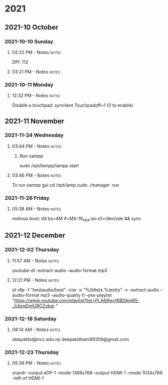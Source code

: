 
* 2021
** 2021-10 October
*** 2021-10-10 Sunday

**** 02:22 PM - Notes                                              :notes:
:LOGBOOK:
CLOCK: [2021-10-10 Sun 14:22]--[2021-10-10 Sun 14:23] =>  0:01
:END:

 DPI: 112
**** 03:21 PM - Notes                                              :notes:
:LOGBOOK:
CLOCK: [2021-10-10 Sun 15:21]--[2021-10-10 Sun 15:23] =>  0:02
:END:
*** 2021-10-11 Monday

**** 12:32 PM - Notes                                              :notes:
:LOGBOOK:
CLOCK: [2021-10-11 Mon 12:32]--[2021-10-11 Mon 12:33] =>  0:01
:END:

Disable a touchpad:
synclient Touchpadoff=1 (0 to enable)

** 2021-11 November

*** 2021-11-24 Wednesday

**** 03:44 PM - Notes                                              :notes:
:LOGBOOK:
CLOCK: [2021-11-24 Wed 15:44]--[2021-11-24 Wed 15:45] =>  0:01
:END:

***** Run xampp
sudo /opt/lampp/lampp start

**** 03:46 PM - Notes                                              :notes:
:LOGBOOK:
CLOCK: [2021-11-24 Wed 15:46]--[2021-11-24 Wed 15:47] =>  0:01
:END:
To run xampp gui
cd /opt/lamp
sudo ./manager .run

*** 2021-11-26 Friday

**** 05:38 AM - Notes                                              :notes:
:LOGBOOK:
CLOCK: [2021-11-26 Fri 05:38]--[2021-11-26 Fri 05:38] =>  0:00
:END:

mxlinux boot: dd bs=4M if=MX-19_x64.iso of=/dev/sde && sync

** 2021-12 December

*** 2021-12-02 Thursday

**** 11:57 AM - Notes                                              :notes:
:LOGBOOK:
CLOCK: [2021-12-02 Thu 11:57]--[2021-12-02 Thu 11:57] =>  0:00
:END:

 youtube-dl --extract-audio --audio-format mp3

**** 12:21 PM - Notes                                              :notes:
:LOGBOOK:
CLOCK: [2021-12-02 Thu 12:21]--[2021-12-02 Thu 12:21] =>  0:00
:END:

yt-dlp -f "bestaudio/best" -ciw -o "%(title)s.%(ext)s" -v --extract-audio --audio-format mp3 --audio-quality 0  --yes-playlist "https://www.youtube.com/playlist?list=PLA6lKecf6BDAmR5-_lcbxoDmfJRCZvbgr "

*** 2021-12-18 Saturday

**** 08:14 AM - Notes                                              :notes:
:LOGBOOK:
CLOCK: [2021-12-18 Sat 08:14]--[2021-12-18 Sat 08:16] =>  0:02
:END:

deepakbd@ncc.edu.np
deepakdhami99309@gmail.com

*** 2021-12-23 Thursday

**** 05:39 PM - Notes                                              :notes:
:LOGBOOK:
CLOCK: [2021-12-23 Thu 17:39]--[2021-12-23 Thu 17:40] =>  0:01
:END:


xrandr --output eDP-1 --mode 1366x768 --output HDMI-1 --mode 1024x768 --left-of HDMI-1  
